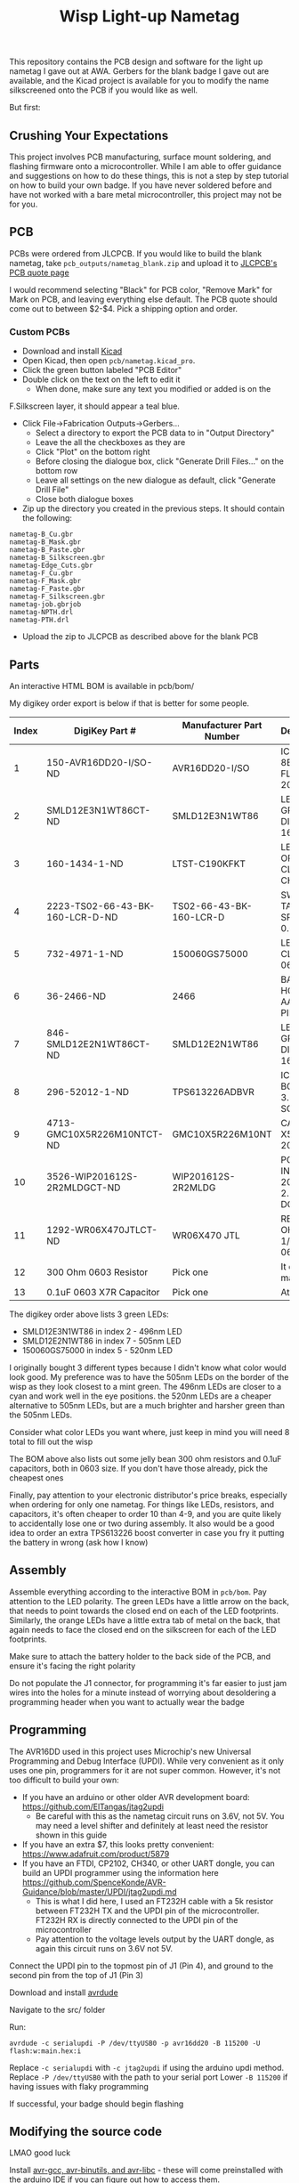 #+title: Wisp Light-up Nametag

[[./img/nametag_gea.jpg]]

This repository contains the PCB design and software for the light up
nametag I gave out at AWA. Gerbers for the blank badge I gave out are
available, and the Kicad project is available for you to modify the
name silkscreened onto the PCB if you would like as well.

But first:
** Crushing Your Expectations
This project involves PCB manufacturing, surface mount soldering, and
flashing firmware onto a microcontroller. While I am able to offer
guidance and suggestions on how to do these things, this is not a step
by step tutorial on how to build your own badge. If you have never
soldered before and have not worked with a bare metal microcontroller,
this project may not be for you.


** PCB
PCBs were ordered from JLCPCB. If you would like to build the blank
nametag, take ~pcb_outputs/nametag_blank.zip~ and upload it to
[[https://jlcpcb.com/][JLCPCB's PCB quote page]]



I would recommend selecting "Black" for PCB color, "Remove Mark" for
Mark on PCB, and leaving everything else default.
The PCB quote should come out to between $2-$4. Pick a shipping option
and order.


*** Custom PCBs
 - Download and install [[https://www.kicad.org/][Kicad]]
 - Open Kicad, then open ~pcb/nametag.kicad_pro~.
 - Click the green button labeled "PCB Editor"
 - Double click on the text on the left to edit it
   - When done, make sure any text you modified or added is on the
 F.Silkscreen layer, it should appear a teal blue.
 - Click File->Fabrication Outputs->Gerbers...
   - Select a directory to export the PCB data to in "Output Directory"
   - Leave the all the checkboxes as they are
   - Click "Plot" on the bottom right
   - Before closing the dialogue box, click "Generate Drill Files..."
     on the bottom row
   - Leave all settings on the new dialogue as default, click
     "Generate Drill File"
   - Close both dialogue boxes
 - Zip up the directory you created in the previous steps. It should
   contain the following:

#+begin_src
nametag-B_Cu.gbr
nametag-B_Mask.gbr
nametag-B_Paste.gbr
nametag-B_Silkscreen.gbr
nametag-Edge_Cuts.gbr
nametag-F_Cu.gbr
nametag-F_Mask.gbr
nametag-F_Paste.gbr
nametag-F_Silkscreen.gbr
nametag-job.gbrjob
nametag-NPTH.drl
nametag-PTH.drl
#+end_src

 - Upload the zip to JLCPCB as described above for the blank PCB


** Parts
An interactive HTML BOM is available in pcb/bom/

My digikey order export is below if that is better for some people.

| Index | DigiKey Part #                  | Manufacturer Part Number | Description                      | Quantity |
|-------+---------------------------------+--------------------------+----------------------------------+----------|
|     1 | 150-AVR16DD20-I/SO-ND           | AVR16DD20-I/SO           | IC MCU 8BIT 16KB FLASH 20SOIC    |        1 |
|     2 | SMLD12E3N1WT86CT-ND             | SMLD12E3N1WT86           | LED BLUE-GREEN DIFFUSED 1608 SMD |        6 |
|     3 | 160-1434-1-ND                   | LTST-C190KFKT            | LED ORANGE CLEAR CHIP SMD        |        8 |
|     4 | 2223-TS02-66-43-BK-160-LCR-D-ND | TS02-66-43-BK-160-LCR-D  | SWITCH TACTILE SPST-NO 0.05A 12V |        1 |
|     5 | 732-4971-1-ND                   | 150060GS75000            | LED GREEN CLEAR 0603 SMD         |        6 |
|     6 | 36-2466-ND                      | 2466                     | BATTERY HOLDER AAA PC PIN        |        1 |
|     7 | 846-SMLD12E2N1WT86CT-ND         | SMLD12E2N1WT86           | LED BLUE-GREEN DIFFUSED 1608 SMD |        2 |
|     8 | 296-52012-1-ND                  | TPS613226ADBVR           | IC REG BOOST 3.6V 1.6A SOT23-5   |        1 |
|     9 | 4713-GMC10X5R226M10NTCT-ND      | GMC10X5R226M10NT         | CAP0603 X5R 22UF 20% 10V         |        1 |
|    10 | 3526-WIP201612S-2R2MLDGCT-ND    | WIP201612S-2R2MLDG       | POWER INDUCTOR 2016 2.2UH 20% DC |        1 |
|    11 | 1292-WR06X470JTLCT-ND           | WR06X470 JTL             | RES 47 OHM 5% 1/10W 0603         |        2 |
|    12 | 300 Ohm 0603 Resistor           | Pick one                 | It doesn't matter                |        6 |
|    13 | 0.1uF 0603 X7R Capacitor        | Pick one                 | At least 6V                      |        2 |

The digikey order above lists 3 green LEDs:
 - SMLD12E3N1WT86 in index 2 - 496nm LED
 - SMLD12E2N1WT86 in index 7 - 505nm LED
 - 150060GS75000  in index 5 - 520nm LED

I originally bought 3 different types because I didn't know what color
would look good. My preference was to have the 505nm LEDs on the
border of the wisp as they look closest to a mint green. The 496nm
LEDs are closer to a cyan and work well in the eye positions. the
520nm LEDs are a cheaper alternative to 505nm LEDs, but are a much
brighter and harsher green than the 505nm LEDs.

Consider what color LEDs you want where, just keep in mind you will
need 8 total to fill out the wisp

The BOM above also lists out some jelly bean 300 ohm resistors and
0.1uF capacitors, both in 0603 size. If you don't have those already,
pick the cheapest ones

Finally, pay attention to your electronic distributor's price breaks,
especially when ordering for only one nametag. For things like LEDs,
resistors, and capacitors, it's often cheaper to order 10 than 4-9,
and you are quite likely to accidentally lose one or two during
assembly. It also would be a good idea to order an extra TPS613226
boost converter in case you fry it putting the battery in wrong (ask
how I know)

** Assembly

Assemble everything according to the interactive BOM in ~pcb/bom~. Pay
attention to the LED polarity. The green LEDs have a little arrow on
the back, that needs to point towards the closed end on each of the
LED footprints. Similarly, the orange LEDs have a little extra tab of
metal on the back, that again needs to face the closed end on the
silkscreen for each of the LED footprints.

Make sure to attach the battery holder to the back side of the PCB,
and ensure it's facing the right polarity

Do not populate the J1 connector, for programming it's far easier to
just jam wires into the holes for a minute instead of worrying about
desoldering a programming header when you want to actually wear the badge

** Programming

The AVR16DD used in this project uses Microchip's new Universal
Programming and Debug Interface (UPDI). While very convenient as it
only uses one pin, programmers for it are not super common. However,
it's not too difficult to build your own:

 - If you have an arduino or other older AVR development board: https://github.com/ElTangas/jtag2updi
   - Be careful with this as the nametag circuit runs on 3.6V, not
     5V. You may need a level shifter and definitely at least need the
     resistor shown in this guide
 - If you have an extra $7, this looks pretty convenient: https://www.adafruit.com/product/5879
 - If you have an FTDI, CP2102, CH340, or other UART dongle, you can
   build an UPDI programmer using the information here https://github.com/SpenceKonde/AVR-Guidance/blob/master/UPDI/jtag2updi.md
   - This is what I did here, I used an FT232H cable with a 5k
     resistor between FT232H TX and the UPDI pin of the
     microcontroller. FT232H RX is directly connected to the UPDI pin
     of the microcontroller
   - Pay attention to the voltage levels output by the UART dongle, as
     again this circuit runs on 3.6V not 5V.

Connect the UPDI pin to the topmost pin of J1 (Pin 4), and ground to
the second pin from the top of J1 (Pin 3)

Download and install [[https://github.com/avrdudes/avrdude][avrdude]]

Navigate to the src/ folder

Run:

#+begin_src
avrdude -c serialupdi -P /dev/ttyUSB0 -p avr16dd20 -B 115200 -U flash:w:main.hex:i
#+end_src

Replace ~-c serialupdi~ with ~-c jtag2updi~ if using the arduino updi
method.
Replace ~-P /dev/ttyUSB0~ with the path to your serial port
Lower ~-B 115200~ if having issues with flaky programming

If successful, your badge should begin flashing


** Modifying the source code
LMAO good luck

Install
[[https://avrdudes.github.io/avr-libc/avr-libc-user-manual/install_tools.html][avr-gcc,
avr-binutils, and avr-libc]] -
these will come preinstalled with the arduino IDE if you can figure
out how to access them.

Install [[https://www.gnu.org/software/make/][Make]]. This may come with
Git bash on windows and is almost certainly in your package manager on
Linux.

Navigate to ~src/~ and run ~make~

Run ~make prog~ to program the microcontroller

** Operation

To cycle animations, quickly tap the button

To change the brightness, hold the button for ~3 seconds and
release. The LEDs should turn on continuously. Tap the button to
change the brightness, then press and hold for ~3 seconds and release
again to go back to the animation mode

To turn off, push and hold the button until the LEDs turn off

To turn back on, tap the button again

When storing for a long period of time (weeks, months), it is
recommended to remove or disconnect the battery. The system does not
actually shut off when powered off, instead the microcontroller turns
off all the LEDs and enters into a deep sleep mode. However, the boost
converter powering the circuit remains on, drawing a tiny amount of
power. Over a long period of time (months), this will drain the battery.

